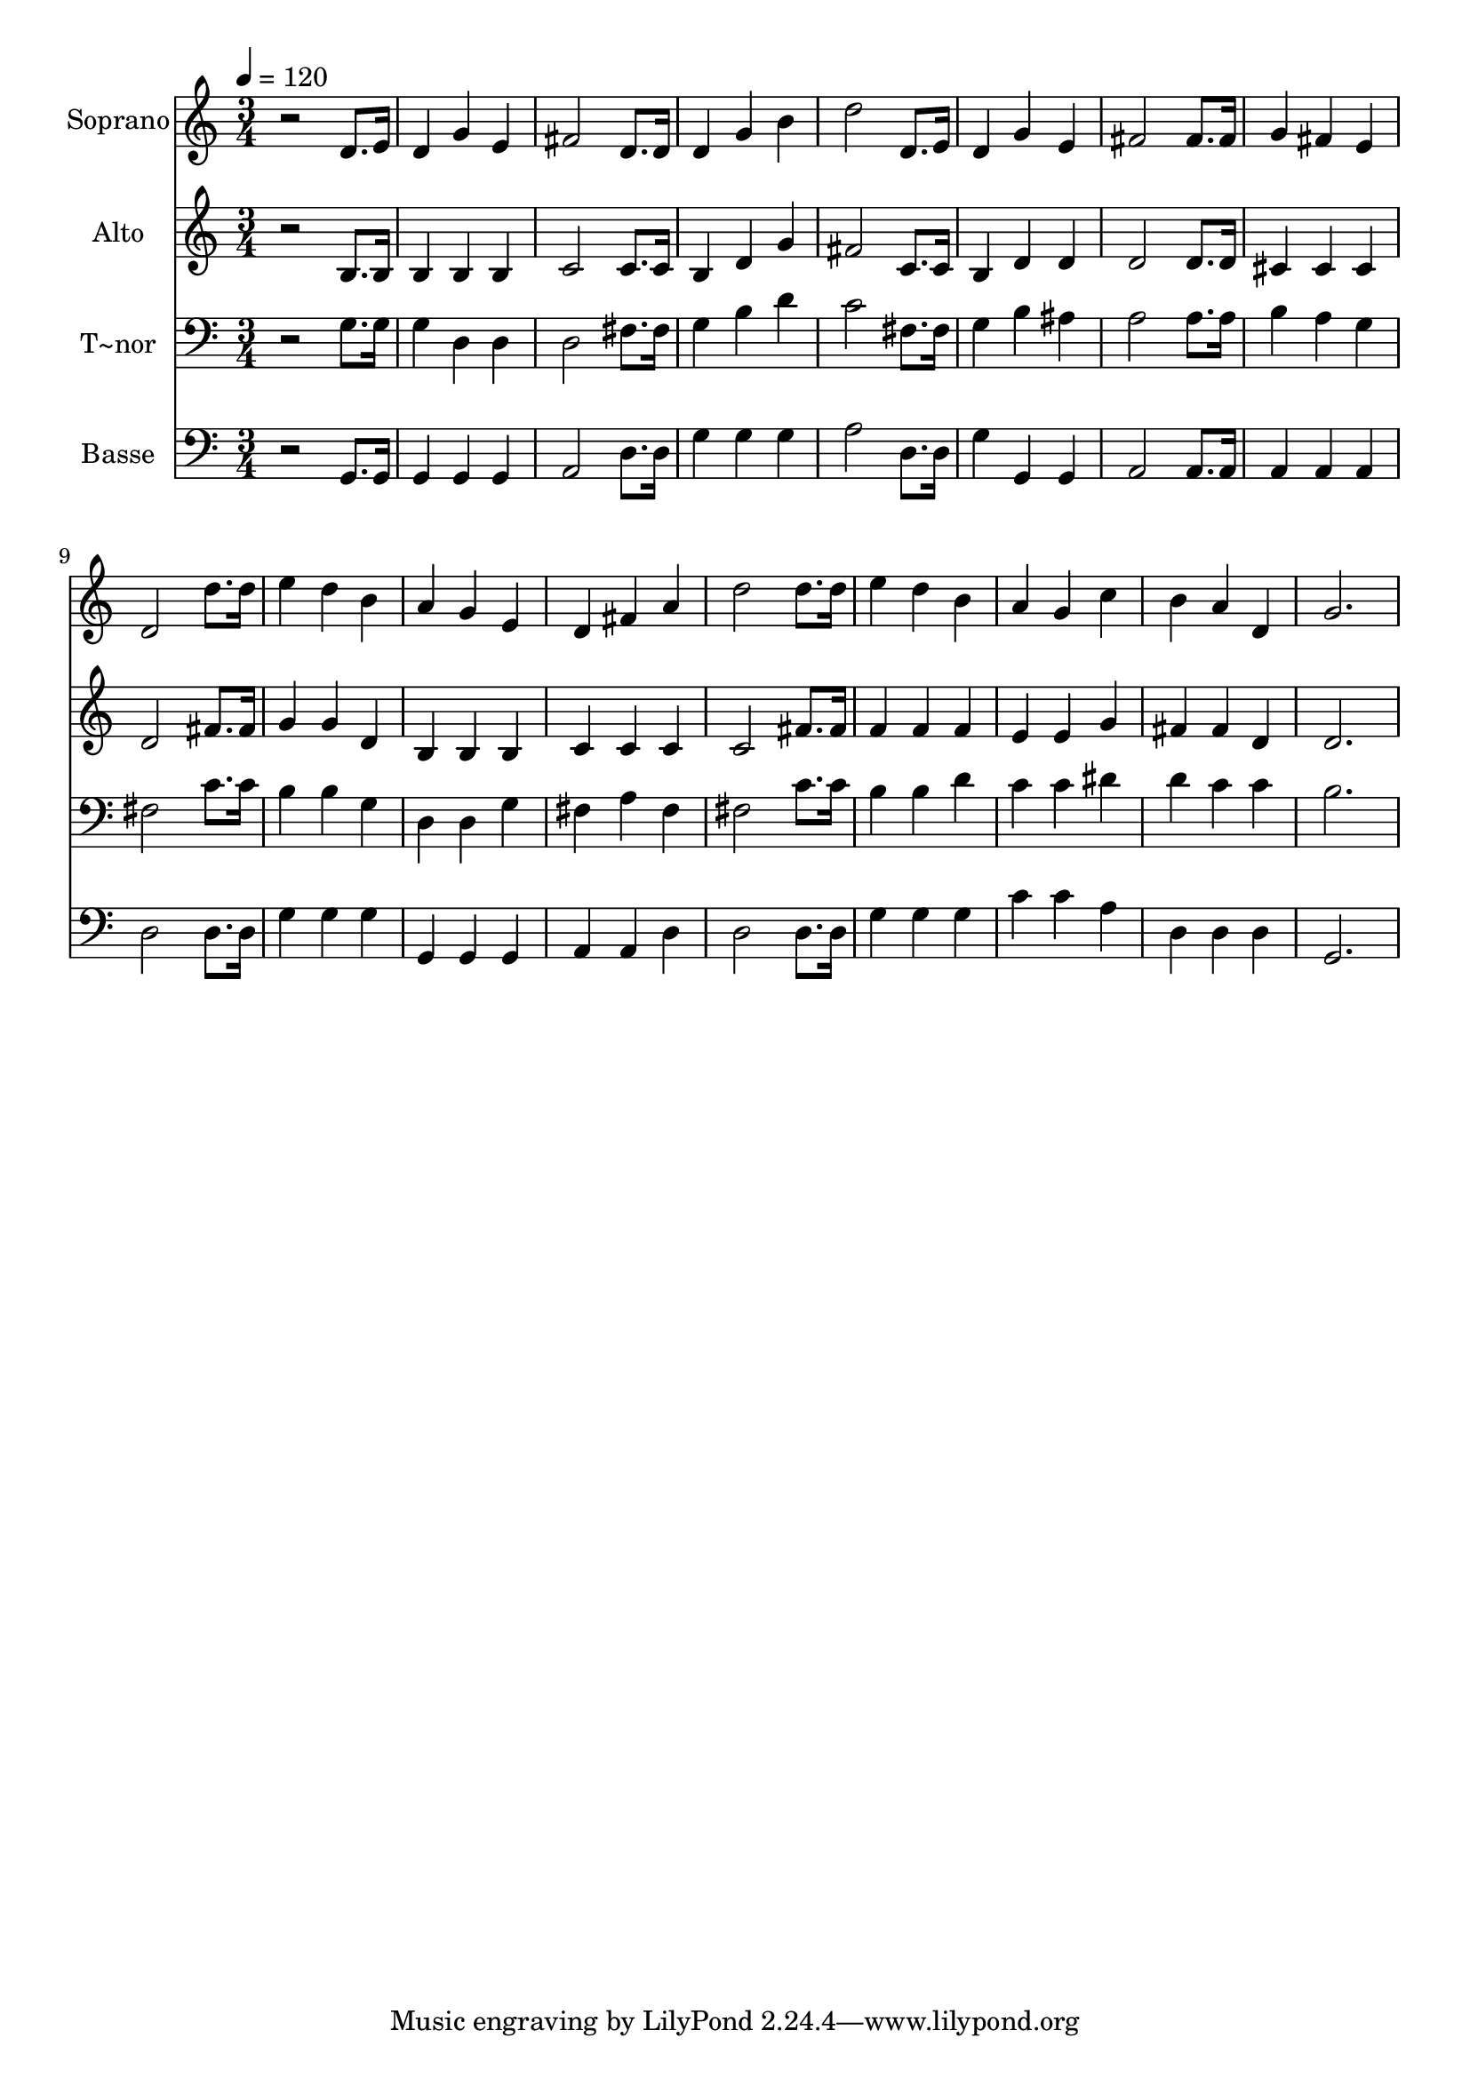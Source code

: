 % Lily was here -- automatically converted by /usr/bin/midi2ly from 106.mid
\version "2.14.0"

\layout {
  \context {
    \Voice
    \remove "Note_heads_engraver"
    \consists "Completion_heads_engraver"
    \remove "Rest_engraver"
    \consists "Completion_rest_engraver"
  }
}

trackAchannelA = {
  
  \time 3/4 
  
  \tempo 4 = 120 
  
}

trackA = <<
  \context Voice = voiceA \trackAchannelA
>>


trackBchannelA = {
  
  \set Staff.instrumentName = "Soprano"
  
}

trackBchannelB = \relative c {
  r2 d'8. e16 
  | % 2
  d4 g e 
  | % 3
  fis2 d8. d16 
  | % 4
  d4 g b 
  | % 5
  d2 d,8. e16 
  | % 6
  d4 g e 
  | % 7
  fis2 fis8. fis16 
  | % 8
  g4 fis e 
  | % 9
  d2 d'8. d16 
  | % 10
  e4 d b 
  | % 11
  a g e 
  | % 12
  d fis a 
  | % 13
  d2 d8. d16 
  | % 14
  e4 d b 
  | % 15
  a g c 
  | % 16
  b a d, 
  | % 17
  g2. 
  | % 18
  
}

trackB = <<
  \context Voice = voiceA \trackBchannelA
  \context Voice = voiceB \trackBchannelB
>>


trackCchannelA = {
  
  \set Staff.instrumentName = "Alto"
  
}

trackCchannelC = \relative c {
  r2 b'8. b16 
  | % 2
  b4 b b 
  | % 3
  c2 c8. c16 
  | % 4
  b4 d g 
  | % 5
  fis2 c8. c16 
  | % 6
  b4 d d 
  | % 7
  d2 d8. d16 
  | % 8
  cis4 cis cis 
  | % 9
  d2 fis8. fis16 
  | % 10
  g4 g d 
  | % 11
  b b b 
  | % 12
  c c c 
  | % 13
  c2 fis8. fis16 
  | % 14
  f4 f f 
  | % 15
  e e g 
  | % 16
  fis fis d 
  | % 17
  d2. 
  | % 18
  
}

trackC = <<
  \context Voice = voiceA \trackCchannelA
  \context Voice = voiceB \trackCchannelC
>>


trackDchannelA = {
  
  \set Staff.instrumentName = "T~nor"
  
}

trackDchannelC = \relative c {
  r2 g'8. g16 
  | % 2
  g4 d d 
  | % 3
  d2 fis8. fis16 
  | % 4
  g4 b d 
  | % 5
  c2 fis,8. fis16 
  | % 6
  g4 b ais 
  | % 7
  a2 a8. a16 
  | % 8
  b4 a g 
  | % 9
  fis2 c'8. c16 
  | % 10
  b4 b g 
  | % 11
  d d g 
  | % 12
  fis a fis 
  | % 13
  fis2 c'8. c16 
  | % 14
  b4 b d 
  | % 15
  c c dis 
  | % 16
  d c c 
  | % 17
  b2. 
  | % 18
  
}

trackD = <<

  \clef bass
  
  \context Voice = voiceA \trackDchannelA
  \context Voice = voiceB \trackDchannelC
>>


trackEchannelA = {
  
  \set Staff.instrumentName = "Basse"
  
}

trackEchannelC = \relative c {
  r2 g8. g16 
  | % 2
  g4 g g 
  | % 3
  a2 d8. d16 
  | % 4
  g4 g g 
  | % 5
  a2 d,8. d16 
  | % 6
  g4 g, g 
  | % 7
  a2 a8. a16 
  | % 8
  a4 a a 
  | % 9
  d2 d8. d16 
  | % 10
  g4 g g 
  | % 11
  g, g g 
  | % 12
  a a d 
  | % 13
  d2 d8. d16 
  | % 14
  g4 g g 
  | % 15
  c c a 
  | % 16
  d, d d 
  | % 17
  g,2. 
  | % 18
  
}

trackE = <<

  \clef bass
  
  \context Voice = voiceA \trackEchannelA
  \context Voice = voiceB \trackEchannelC
>>


\score {
  <<
    \context Staff=trackB \trackA
    \context Staff=trackB \trackB
    \context Staff=trackC \trackA
    \context Staff=trackC \trackC
    \context Staff=trackD \trackA
    \context Staff=trackD \trackD
    \context Staff=trackE \trackA
    \context Staff=trackE \trackE
  >>
  \layout {}
  \midi {}
}
